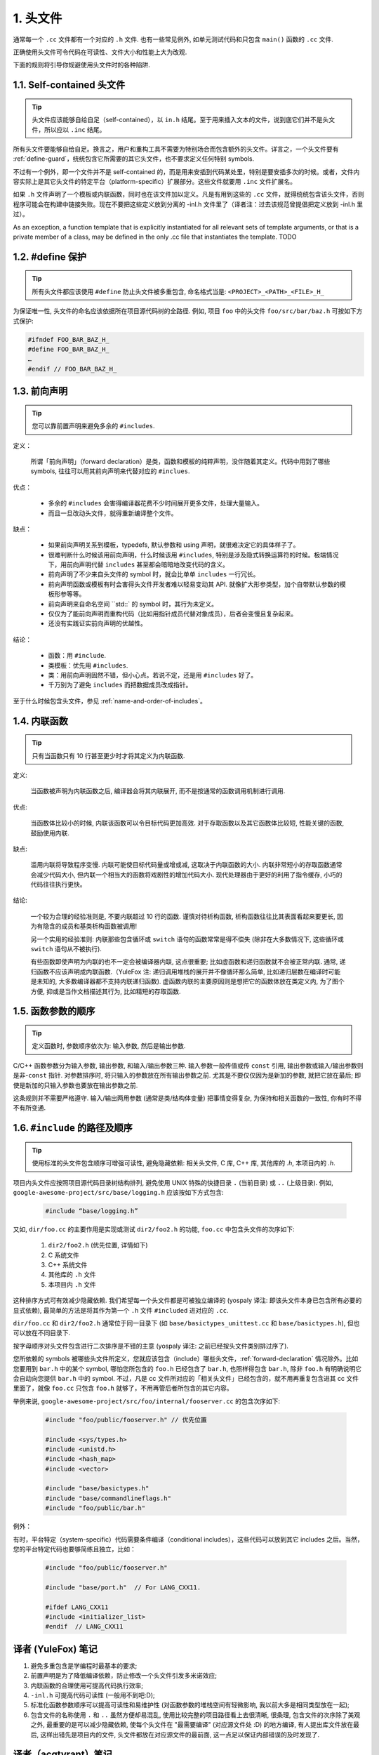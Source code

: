 1. 头文件
--------

通常每一个 ``.cc`` 文件都有一个对应的 ``.h`` 文件. 也有一些常见例外, 如单元测试代码和只包含 ``main()`` 函数的 ``.cc`` 文件.

正确使用头文件可令代码在可读性、文件大小和性能上大为改观.

下面的规则将引导你规避使用头文件时的各种陷阱.

.. _self-contained headers:

1.1. Self-contained 头文件
~~~~~~~~~~~~~~~~~~~~~~~~~

.. tip::
    头文件应该能够自给自足（self-contained），以 ``in.h`` 结尾。至于用来插入文本的文件，说到底它们并不是头文件，所以应以 ``.inc`` 结尾。

所有头文件要能够自给自足。换言之，用户和重构工具不需要为特别场合而包含额外的头文件。详言之，一个头文件要有 :ref:`define-guard`，统统包含它所需要的其它头文件，也不要求定义任何特别 symbols.

不过有一个例外，即一个文件并不是 self-contained 的，而是用来安插到代码某处里，特别是要安插多次的时候。或者，文件内容实际上是其它头文件的特定平台（platform-specific）扩展部分。这些文件就要用 ``.inc`` 文件扩展名。

如果 ``.h`` 文件声明了一个模板或内联函数，同时也在该文件加以定义。凡是有用到这些的 ``.cc`` 文件，就得统统包含该头文件，否则程序可能会在构建中链接失败。现在不要把这些定义放到分离的 -inl.h 文件里了（译者注：过去该规范曾提倡把定义放到 -inl.h 里过）。

As an exception, a function template that is explicitly instantiated for all relevant sets of template arguments, or that is a private member of a class, may be defined in the only .cc file that instantiates the template. TODO

.. _define-guard:

1.2. #define 保护
~~~~~~~~~~~~~~~~

.. tip::
    所有头文件都应该使用 ``#define`` 防止头文件被多重包含, 命名格式当是: ``<PROJECT>_<PATH>_<FILE>_H_``

为保证唯一性, 头文件的命名应该依据所在项目源代码树的全路径. 例如, 项目 ``foo`` 中的头文件 ``foo/src/bar/baz.h`` 可按如下方式保护:

.. code-block:: c++

    #ifndef FOO_BAR_BAZ_H_
    #define FOO_BAR_BAZ_H_
    …
    #endif // FOO_BAR_BAZ_H_

.. _forward-declarations:

1.3. 前向声明
~~~~~~~~~~~

.. tip::
    您可以靠前置声明来避免多余的 ``#includes``.

定义：

	所谓「前向声明」（forward declaration）是类，函数和模板的纯粹声明，没伴随着其定义。代码中用到了哪些 symbols, 往往可以用其前向声明来代替对应的 ``#inclues``.

优点：

	* 多余的 ``#includes`` 会害得编译器花费不少时间展开更多文件，处理大量输入。
	* 而且一旦改动头文件，就得重新编译整个文件。

缺点：

	* 如果前向声明关系到模板，typedefs, 默认参数和 using 声明，就很难决定它的具体样子了。
	* 很难判断什么时候该用前向声明，什么时候该用 ``#includes``, 特别是涉及隐式转换运算符的时候。极端情况下，用前向声明代替 ``includes`` 甚至都会暗暗地改变代码的含义。
	* 前向声明了不少来自头文件的 symbol 时，就会比单单 ``includes`` 一行冗长。
	* 前向声明函数或模板有时会害得头文件开发者难以轻易变动其 API. 就像扩大形参类型，加个自带默认参数的模板形参等等。
	* 前向声明来自命名空间 ``std::` 的 symbol 时，其行为未定义。
	* 仅仅为了能前向声明而重构代码（比如用指针成员代替对象成员），后者会变慢且复杂起来。
	* 还没有实践证实前向声明的优越性。

结论：

	* 函数：用 ``#include``.
	* 类模板：优先用 ``#includes``.
	* 类：用前向声明固然不错，但小心点。若说不定，还是用 ``#includes`` 好了。
	* 千万别为了避免 ``includes`` 而把数据成员改成指针。

至于什么时候包含头文件，参见 :ref:`name-and-order-of-includes`。

.. _inline-functions:

1.4. 内联函数
~~~~~~~~~~~

.. tip::
    只有当函数只有 10 行甚至更少时才将其定义为内联函数.

定义:

    当函数被声明为内联函数之后, 编译器会将其内联展开, 而不是按通常的函数调用机制进行调用.

优点:

    当函数体比较小的时候, 内联该函数可以令目标代码更加高效. 对于存取函数以及其它函数体比较短, 性能关键的函数, 鼓励使用内联.

缺点:

    滥用内联将导致程序变慢. 内联可能使目标代码量或增或减, 这取决于内联函数的大小. 内联非常短小的存取函数通常会减少代码大小, 但内联一个相当大的函数将戏剧性的增加代码大小. 现代处理器由于更好的利用了指令缓存, 小巧的代码往往执行更快。

结论:

    一个较为合理的经验准则是, 不要内联超过 10 行的函数. 谨慎对待析构函数, 析构函数往往比其表面看起来要更长, 因为有隐含的成员和基类析构函数被调用!

    另一个实用的经验准则: 内联那些包含循环或 ``switch`` 语句的函数常常是得不偿失 (除非在大多数情况下, 这些循环或 ``switch`` 语句从不被执行).

    有些函数即使声明为内联的也不一定会被编译器内联, 这点很重要; 比如虚函数和递归函数就不会被正常内联.  通常, 递归函数不应该声明成内联函数.（YuleFox 注: 递归调用堆栈的展开并不像循环那么简单, 比如递归层数在编译时可能是未知的, 大多数编译器都不支持内联递归函数). 虚函数内联的主要原因则是想把它的函数体放在类定义内, 为了图个方便, 抑或是当作文档描述其行为, 比如精短的存取函数.

1.5. 函数参数的顺序
~~~~~~~~~~~~~~~~

.. tip::
    定义函数时, 参数顺序依次为: 输入参数, 然后是输出参数.

C/C++ 函数参数分为输入参数, 输出参数, 和输入/输出参数三种. 输入参数一般传值或传 ``const`` 引用, 输出参数或输入/输出参数则是非-``const`` 指针. 对参数排序时, 将只输入的参数放在所有输出参数之前. 尤其是不要仅仅因为是新加的参数, 就把它放在最后; 即使是新加的只输入参数也要放在输出参数之前.

这条规则并不需要严格遵守. 输入/输出两用参数 (通常是类/结构体变量) 把事情变得复杂, 为保持和相关函数的一致性, 你有时不得不有所变通.

.. _name-and-order-of-includes

1.6. ``#include`` 的路径及顺序
~~~~~~~~~~~~~~~~~~~~~~~~~~~~

.. tip::
    使用标准的头文件包含顺序可增强可读性, 避免隐藏依赖: 相关头文件, C 库, C++ 库, 其他库的 `.h`, 本项目内的 `.h`.

项目内头文件应按照项目源代码目录树结构排列, 避免使用 UNIX 特殊的快捷目录 ``.`` (当前目录) 或 ``..`` (上级目录). 例如, ``google-awesome-project/src/base/logging.h`` 应该按如下方式包含:

    .. code-block:: c++

        #include “base/logging.h”

又如, ``dir/foo.cc`` 的主要作用是实现或测试 ``dir2/foo2.h`` 的功能, ``foo.cc`` 中包含头文件的次序如下:

    #. ``dir2/foo2.h`` (优先位置, 详情如下)
    #. C 系统文件
    #. C++ 系统文件
    #. 其他库的 ``.h`` 文件
    #. 本项目内 ``.h`` 文件

这种排序方式可有效减少隐藏依赖. 我们希望每一个头文件都是可被独立编译的 (yospaly 译注: 即该头文件本身已包含所有必要的显式依赖), 最简单的方法是将其作为第一个 ``.h`` 文件 ``#included`` 进对应的 ``.cc``.

``dir/foo.cc`` 和 ``dir2/foo2.h`` 通常位于同一目录下 (如 ``base/basictypes_unittest.cc`` 和 ``base/basictypes.h``), 但也可以放在不同目录下.

按字母顺序对头文件包含进行二次排序是不错的主意 (yospaly 译注: 之前已经按头文件类别排过序了).

您所依赖的 symbols 被哪些头文件所定义，您就应该包含（include）哪些头文件，:ref:`forward-declaration` 情况除外。比如您要用到 ``bar.h`` 中的某个 symbol, 哪怕您所包含的 ``foo.h`` 已经包含了 ``bar.h``, 也照样得包含 ``bar.h``, 除非 ``foo.h`` 有明确说明它会自动向您提供 ``bar.h`` 中的 symbol. 不过，凡是 cc 文件所对应的「相关头文件」已经包含的，就不用再重复包含进其 cc 文件里面了，就像 ``foo.cc`` 只包含 ``foo.h`` 就够了，不用再管后者所包含的其它内容。

举例来说, ``google-awesome-project/src/foo/internal/fooserver.cc`` 的包含次序如下:

	.. code-block:: c++

		#include "foo/public/fooserver.h" // 优先位置

		#include <sys/types.h>
		#include <unistd.h>
		#include <hash_map>
		#include <vector>

		#include "base/basictypes.h"
		#include "base/commandlineflags.h"
		#include "foo/public/bar.h"

例外：

有时，平台特定（system-specific）代码需要条件编译（conditional includes），这些代码可以放到其它 includes 之后。当然，您的平台特定代码也要够简练且独立，比如：

	.. code-block:: c++

		#include "foo/public/fooserver.h"

		#include "base/port.h"  // For LANG_CXX11.

		#ifdef LANG_CXX11
		#include <initializer_list>
		#endif  // LANG_CXX11

译者 (YuleFox) 笔记
~~~~~~~~~~~~~~~~~

#. 避免多重包含是学编程时最基本的要求;
#. 前置声明是为了降低编译依赖，防止修改一个头文件引发多米诺效应;
#. 内联函数的合理使用可提高代码执行效率;
#. ``-inl.h`` 可提高代码可读性 (一般用不到吧:D);
#. 标准化函数参数顺序可以提高可读性和易维护性 (对函数参数的堆栈空间有轻微影响, 我以前大多是相同类型放在一起);
#. 包含文件的名称使用 ``.`` 和 ``..`` 虽然方便却易混乱, 使用比较完整的项目路径看上去很清晰, 很条理, 包含文件的次序除了美观之外, 最重要的是可以减少隐藏依赖, 使每个头文件在 "最需要编译" (对应源文件处 :D) 的地方编译, 有人提出库文件放在最后, 这样出错先是项目内的文件, 头文件都放在对应源文件的最前面, 这一点足以保证内部错误的及时发现了.

译者（acgtyrant）笔记
~~~~~~~~~~~~~~~~~~~

#. 原来还真有项目用 ``#includes`` 来插入文本，且其文件扩展名 ``.inc`` 看上去也很科学。
#. Google 已经不再提倡 ``-inl.h`` 用法。
#. 注意，前向声明的类是不完全类型（incomplete type），我们只能定义指向该类型的指针或引用，或者声明（但不能定义）以不完全类型作为参数或者返回类型的函数。毕竟编译器不知道不完全类型的定义，我们不能创建其类的任何对象，也不能声明成类内部的数据成员。
#. 类内部的函数一般会自动内联。所以某函数一旦不需要内联，其定义就不要再放在头文件里，而是放到对应的 ``.cc`` 文件里。这样可以保持头文件的类相当精炼，也很好地贯彻了声明与定义分离的原则。
#. 在``#include`` 中插入空行以分割相关头文件, C 库, C++ 库, 其他库的 `.h` 和本项目内的 `.h`.是个好习惯。
